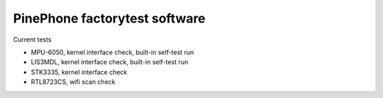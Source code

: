 PinePhone factorytest software
==============================

Current tests

* MPU-6050, kernel interface check, built-in self-test run
* LIS3MDL, kernel interface check, built-in self-test run
* STK3335, kernel interface check
* RTL8723CS, wifi scan check